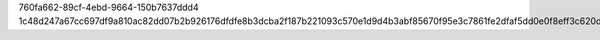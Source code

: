 760fa662-89cf-4ebd-9664-150b7637ddd4
1c48d247a67cc697df9a810ac82dd07b2b926176dfdfe8b3dcba2f187b221093c570e1d9d4b3abf85670f95e3c7861fe2dfaf5dd0e0f8eff3c620d913df9ad8f
